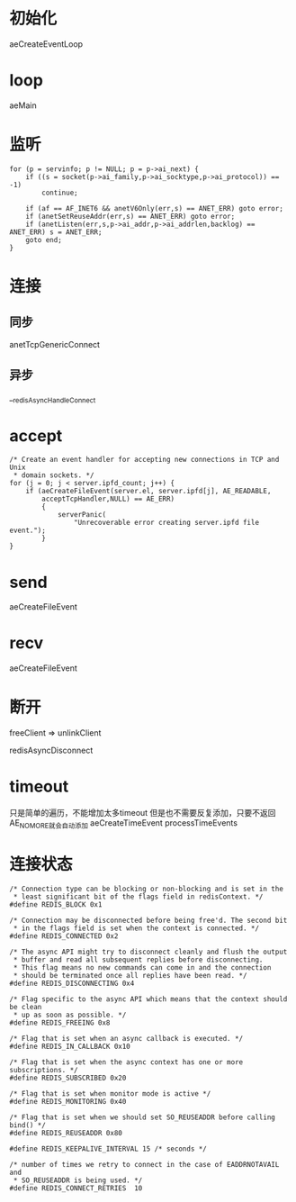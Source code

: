 * 初始化
aeCreateEventLoop

* loop
aeMain

* 监听
#+BEGIN_SRC 
    for (p = servinfo; p != NULL; p = p->ai_next) {
        if ((s = socket(p->ai_family,p->ai_socktype,p->ai_protocol)) == -1)
            continue;

        if (af == AF_INET6 && anetV6Only(err,s) == ANET_ERR) goto error;
        if (anetSetReuseAddr(err,s) == ANET_ERR) goto error;
        if (anetListen(err,s,p->ai_addr,p->ai_addrlen,backlog) == ANET_ERR) s = ANET_ERR;
        goto end;
    }
#+END_SRC

* 连接
** 同步
anetTcpGenericConnect

** 异步
__redisAsyncHandleConnect

* accept
#+BEGIN_SRC 
    /* Create an event handler for accepting new connections in TCP and Unix
     * domain sockets. */
    for (j = 0; j < server.ipfd_count; j++) {
        if (aeCreateFileEvent(server.el, server.ipfd[j], AE_READABLE,
            acceptTcpHandler,NULL) == AE_ERR)
            {
                serverPanic(
                    "Unrecoverable error creating server.ipfd file event.");
            }
    }
#+END_SRC

* send
aeCreateFileEvent

* recv
aeCreateFileEvent

* 断开
freeClient => unlinkClient

redisAsyncDisconnect

* timeout
只是简单的遍历，不能增加太多timeout
但是也不需要反复添加，只要不返回AE_NOMORE就会自动添加
aeCreateTimeEvent
processTimeEvents

* 连接状态
#+BEGIN_SRC 
/* Connection type can be blocking or non-blocking and is set in the
 * least significant bit of the flags field in redisContext. */
#define REDIS_BLOCK 0x1

/* Connection may be disconnected before being free'd. The second bit
 * in the flags field is set when the context is connected. */
#define REDIS_CONNECTED 0x2

/* The async API might try to disconnect cleanly and flush the output
 * buffer and read all subsequent replies before disconnecting.
 * This flag means no new commands can come in and the connection
 * should be terminated once all replies have been read. */
#define REDIS_DISCONNECTING 0x4

/* Flag specific to the async API which means that the context should be clean
 * up as soon as possible. */
#define REDIS_FREEING 0x8

/* Flag that is set when an async callback is executed. */
#define REDIS_IN_CALLBACK 0x10

/* Flag that is set when the async context has one or more subscriptions. */
#define REDIS_SUBSCRIBED 0x20

/* Flag that is set when monitor mode is active */
#define REDIS_MONITORING 0x40

/* Flag that is set when we should set SO_REUSEADDR before calling bind() */
#define REDIS_REUSEADDR 0x80

#define REDIS_KEEPALIVE_INTERVAL 15 /* seconds */

/* number of times we retry to connect in the case of EADDRNOTAVAIL and
 * SO_REUSEADDR is being used. */
#define REDIS_CONNECT_RETRIES  10
#+END_SRC

